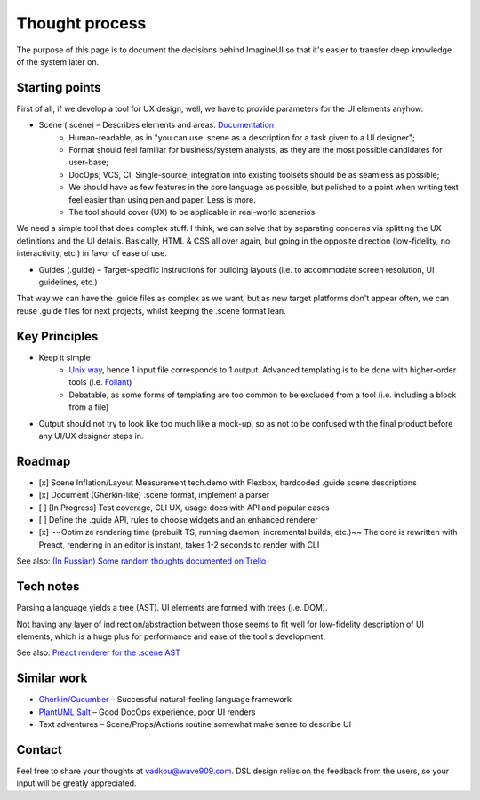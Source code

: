 Thought process
===============

The purpose of this page is to document the decisions behind ImagineUI so that it's easier to transfer deep knowledge of the system later on.

Starting points
---------------

First of all, if we develop a tool for UX design, well, we have to provide parameters for the UI elements anyhow.

* Scene (.scene) – Describes elements and areas. `Documentation <https://imagineui.github.io/en/docs/>`_
    * Human-readable, as in "you can use .scene as a description for a task given to a UI designer";
    * Format should feel familiar for business/system analysts, as they are the most possible candidates for user-base;
    * DocOps; VCS, CI, Single-source, integration into existing toolsets should be as seamless as possible;
    * We should have as few features in the core language as possible, but polished to a point when writing text feel easier than using pen and paper. Less is more.
    * The tool should cover (UX) to be applicable in real-world scenarios.

We need a simple tool that does complex stuff.
I think, we can solve that by separating concerns via splitting the UX definitions and the UI details. Basically, HTML & CSS all over again, but going in the opposite direction (low-fidelity, no interactivity, etc.) in favor of ease of use.

* Guides (.guide) – Target-specific instructions for building layouts (i.e. to accommodate screen resolution, UI guidelines, etc.)

That way we can have the .guide files as complex as we want, but as new target platforms don't appear often, we can reuse .guide files for next projects, whilst keeping the .scene format lean.


Key Principles
--------------
* Keep it simple
    * `Unix way <https://en.wikipedia.org/wiki/Unix_philosophy>`_, hence 1 input file corresponds to 1 output. Advanced templating is to be done with higher-order tools (i.e. `Foliant <https://foliant-docs.github.io/docs/>`_)
    * Debatable, as some forms of templating are too common to be excluded from a tool (i.e. including a block from a file)
* Output should not try to look like too much like a mock-up, so as not to be confused with the final product before any UI/UX designer steps in.


Roadmap
-------

- [x] Scene Inflation/Layout Measurement tech.demo with Flexbox, hardcoded .guide scene descriptions
- [x] Document (Gherkin-like) .scene format, implement a parser
- [ ] [In Progress] Test coverage, CLI UX, usage docs with API and popular cases
- [ ] Define the .guide API, rules to choose widgets and an enhanced renderer
- [x] ~~Optimize rendering time (prebuilt TS, running daemon, incremental builds, etc.)~~ The core is rewritten with Preact, rendering in an editor is instant, takes 1-2 seconds to render with CLI

See also: `(In Russian) Some random thoughts documented on Trello <https://trello.com/b/vJbtfC6o/imagineui>`_

Tech notes
----------
Parsing a language yields a tree (AST).
UI elements are formed with trees (i.e. DOM).

Not having any layer of indirection/abstraction between those seems to fit well for low-fidelity description of UI elements, which is a huge plus for performance and ease of the tool's development.

See also: `Preact renderer for the .scene AST <https://github.com/imagineui/imagineui/blob/master/packages/imagineui-core/src/wireframe.tsx>`_


Similar work
------------
* `Gherkin/Cucumber <http://cucumber.io/>`_ – Successful natural-feeling language framework
* `PlantUML Salt <http://plantuml.com/salt>`_ – Good DocOps experience, poor UI renders
* Text adventures – Scene/Props/Actions routine somewhat make sense to describe UI

Contact
-------

Feel free to share your thoughts at vadkou@wave909.com.
DSL design relies on the feedback from the users, so your input will be greatly appreciated.
